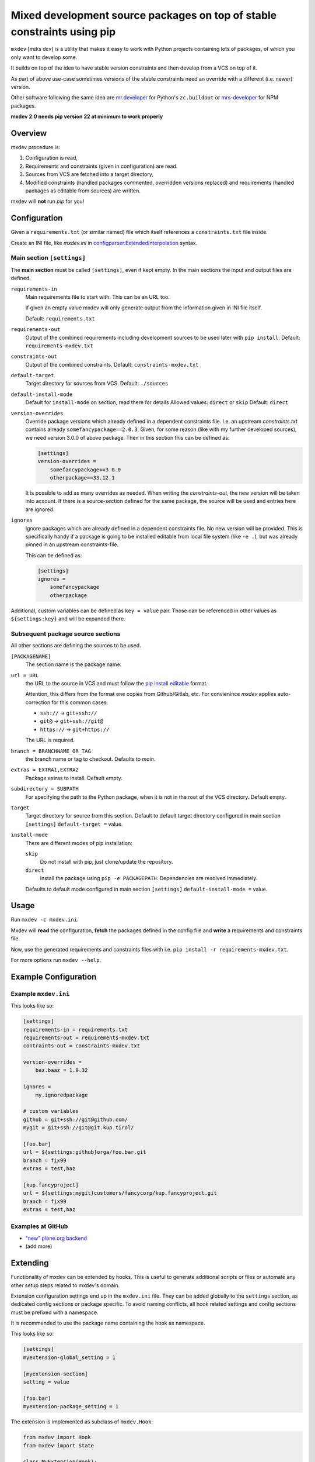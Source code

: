 ========================================================================
Mixed development source packages on top of stable constraints using pip
========================================================================

``mxdev`` [mɪks dɛv] is a utility that makes it easy to work with Python projects containing lots of packages, of which you only want to develop some.

It builds on top of the idea to have stable version constraints and then develop from a VCS on top of it.

As part of above use-case sometimes versions of the stable constraints need an override with a different (i.e. newer) version.

Other software following the same idea are `mr.developer <https://pypi.org/project/mr.developer/>`_  for Python's ``zc.buildout`` or `mrs-developer <https://www.npmjs.com/package/mrs-developer>`_ for NPM packages.

**mxdev 2.0 needs pip version 22 at minimum to work properly**


Overview
========

mxdev procedure is:

1. Configuration is read,
2. Requirements and constraints (given in configuration) are read.
3. Sources from VCS are fetched into a target directory,
4. Modified constraints (handled packages commented, overridden versions replaced) and  requirements (handled packages as editable from sources) are written.

mxdev will **not** run *pip* for you!


Configuration
=============

Given a ``requirements.txt`` (or similar named) file which itself references a ``constraints.txt`` file inside.

Create an INI file, like `mxdev.ini` in `configparser.ExtendedInterpolation <https://docs.python.org/3/library/configparser.html#configparser.ExtendedInterpolation>`_ syntax.


Main section ``[settings]``
---------------------------

The **main section** must be called ``[settings]``, even if kept empty.
In the main sections the input and output files are defined.

``requirements-in``
    Main requirements file to start with. This can be an URL too.

    If given an empty value mxdev will only generate output from the information given in INI file itself.

    Default: ``requirements.txt``

``requirements-out``
    Output of the combined requirements including development sources to be used later with ``pip install``. Default: ``requirements-mxdev.txt``

``constraints-out``
    Output of the combined constraints. Default: ``constraints-mxdev.txt``

``default-target``
    Target directory for sources from VCS. Default: ``./sources``

``default-install-mode``
    Default for ``install-mode`` on section, read there for details
    Allowed values: ``direct`` or ``skip``
    Default: ``direct``

``version-overrides``
    Override package versions which already defined in a dependent constraints file.
    I.e. an upstream *constraints.txt* contains already ``somefancypackage==2.0.3``.
    Given, for some reason (like with my further developed sources), we need version 3.0.0 of above package.
    Then in this section this can be defined as:

    .. code-block:: ini

        [settings]
        version-overrides =
            somefancypackage==3.0.0
            otherpackage==33.12.1

    It is possible to add as many overrides as needed.
    When writing the *constraints-out*, the new version will be taken into account.
    If there is a source-section defined for the same package, the source will be used and entries here are ignored.

``ignores``
    Ignore packages which are already defined in a dependent constraints file.
    No new version will be provided.
    This is specifically handy if a package is going to be installed editable from local file system (like ``-e .``), but was already pinned in an upstream constraints-file.

    This can be defined as:

    .. code-block:: ini

        [settings]
        ignores =
            somefancypackage
            otherpackage

Additional, custom variables can be defined as ``key = value`` pair.
Those can be referenced in other values as ``${settings:key}`` and will be expanded there.


Subsequent package source sections
----------------------------------

All other sections are defining the sources to be used.

``[PACKAGENAME]``
    The section name is the package name.

``url = URL``
    the URL to the source in VCS and must follow the `pip install editable <https://pip.pypa.io/en/stable/cli/pip_install/#local-project-installs>`_ format.

    Attention, this differs from the format one copies from Github/Gitlab, etc.
    For convienince *mxdev* applies auto-correction for this common cases:

    - ``ssh://`` -> ``git+ssh://``
    - ``git@`` -> ``git+ssh://git@``
    - ``https://`` -> ``git+https://``

    The URL is required.

``branch = BRANCHNAME_OR_TAG``
    the branch name or tag to checkout.
    Defaults to `main`.

``extras = EXTRA1,EXTRA2``
     Package extras to install. Default empty.

``subdirectory = SUBPATH``
      For specifying the path to the Python package, when it is not in the root of the VCS directory.
      Default empty.

``target``
    Target directory for source from this section.
    Default to default target directory configured in main section ``[settings]`` ``default-target =`` value.

``install-mode``
    There are different modes of pip installation:

    ``skip``
        Do not install with pip, just clone/update the repository.

    ``direct``
        Install the package using ``pip -e PACKAGEPATH``.
        Dependencies are resolved immediately.


    Defaults to default mode configured in main section ``[settings]`` ``default-install-mode =`` value.


Usage
=====

Run ``mxdev -c mxdev.ini``.

Mxdev will **read** the configuration, **fetch** the packages defined in the config file and **write** a requirements and constraints file.

Now, use the generated requirements and constraints files with i.e. ``pip install -r requirements-mxdev.txt``.

For more options run ``mxdev --help``.


Example Configuration
=====================

Example ``mxdev.ini``
---------------------

This looks like so:

.. code-block:: ini

    [settings]
    requirements-in = requirements.txt
    requirements-out = requirements-mxdev.txt
    contraints-out = constraints-mxdev.txt

    version-overrides =
        baz.baaz = 1.9.32

    ignores =
        my.ignoredpackage

    # custom variables
    github = git+ssh://git@github.com/
    mygit = git+ssh://git@git.kup.tirol/

    [foo.bar]
    url = ${settings:github}orga/foo.bar.git
    branch = fix99
    extras = test,baz

    [kup.fancyproject]
    url = ${settings:mygit}customers/fancycorp/kup.fancyproject.git
    branch = fix99
    extras = test,baz


Examples at GitHub
------------------

- `"new" plone.org backend <https://github.com/plone/plone.org/tree/main/backend>`_
- (add more)


Extending
=========

Functionality of mxdev can be extended by hooks.
This is useful to generate additional scripts or files or automate any other setup steps related to mxdev's domain.

Extension configuration settings end up in the ``mxdev.ini`` file.
They can be added globally to the ``settings`` section, as dedicated config sections or package specific.
To avoid naming conflicts, all hook related settings and config sections must be prefixed with a namespace.

It is recommended to use the package name containing the hook as namespace.

This looks like so:

.. code-block:: ini

    [settings]
    myextension-global_setting = 1

    [myextension-section]
    setting = value

    [foo.bar]
    myextension-package_setting = 1

The extension is implemented as subclass of ``mxdev.Hook``:

.. code-block:: python

    from mxdev import Hook
    from mxdev import State

    class MyExtension(Hook):

        namespace = None
        """The namespace for this hook."""

        def read(self, state: State) -> None:
            """Gets executed after mxdev read operation."""

        def write(self, state: State) -> None:
            """Gets executed after mxdev write operation."""

The default settings section from the INI file is available at ``state.configuration.settings``.
The package configuration is available at ``state.configuration.packages``.
Hook related config sections are available at ``state.configuration.hooks``.

The hook must be registered as entry point in the ``setup.py`` or ``setup.cfg`` of your package:

.. code-block:: python

    setup(
        name='myextension',
        ...
        entry_points={
            'mxdev': [
                'hook = myextension:MyExtension',
            ]
        }
    )


Rationale
=========

Problem
    There is a constraint file like ``-c constraints.txt`` with a package ``foo.bar`` with a version pin.
    Then it is not possible to install this package in a requirements file editable like ``-r requirements.txt`` with ``-e git+ssh://git@github.com/orga/foo.bar.git@fix-99``.
    Neither it is possible to override inherited version constraints with custom ones.

Idea
    A pre-processor fetches (as this can be an URL) and expands all ``-c SOMEOTHER_FILE_OR_URL`` and ``-r SOMEOTHER_FILE_OR_URL`` files into one, filtering out all packages given in a configuration file.
    For each of those packages a ``-e ...`` entry is generated instead and written to a new ``TARGET.txt``.
    Same is true for version overrides: a new entry is written to the resulting constraints file while the original version is disabled.
    The configuration is read from a file ``mxdev.ini`` in *ExtendedInterpolation* INI syntax (YAML would be nice, but the package must have as less dependencies as possible to other packages).

Trivia
    Mx (generally pronounced like mix [mɪks], or [məks] in the UK) is meant to be a gender-neutral alternative to the titles Mr. and Ms. but also associates with mix.
